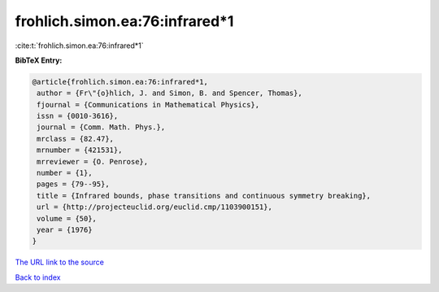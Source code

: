 frohlich.simon.ea:76:infrared*1
===============================

:cite:t:`frohlich.simon.ea:76:infrared*1`

**BibTeX Entry:**

.. code-block:: bibtex

   @article{frohlich.simon.ea:76:infrared*1,
    author = {Fr\"{o}hlich, J. and Simon, B. and Spencer, Thomas},
    fjournal = {Communications in Mathematical Physics},
    issn = {0010-3616},
    journal = {Comm. Math. Phys.},
    mrclass = {82.47},
    mrnumber = {421531},
    mrreviewer = {O. Penrose},
    number = {1},
    pages = {79--95},
    title = {Infrared bounds, phase transitions and continuous symmetry breaking},
    url = {http://projecteuclid.org/euclid.cmp/1103900151},
    volume = {50},
    year = {1976}
   }
`The URL link to the source <ttp://projecteuclid.org/euclid.cmp/1103900151}>`_


`Back to index <../By-Cite-Keys.html>`_
